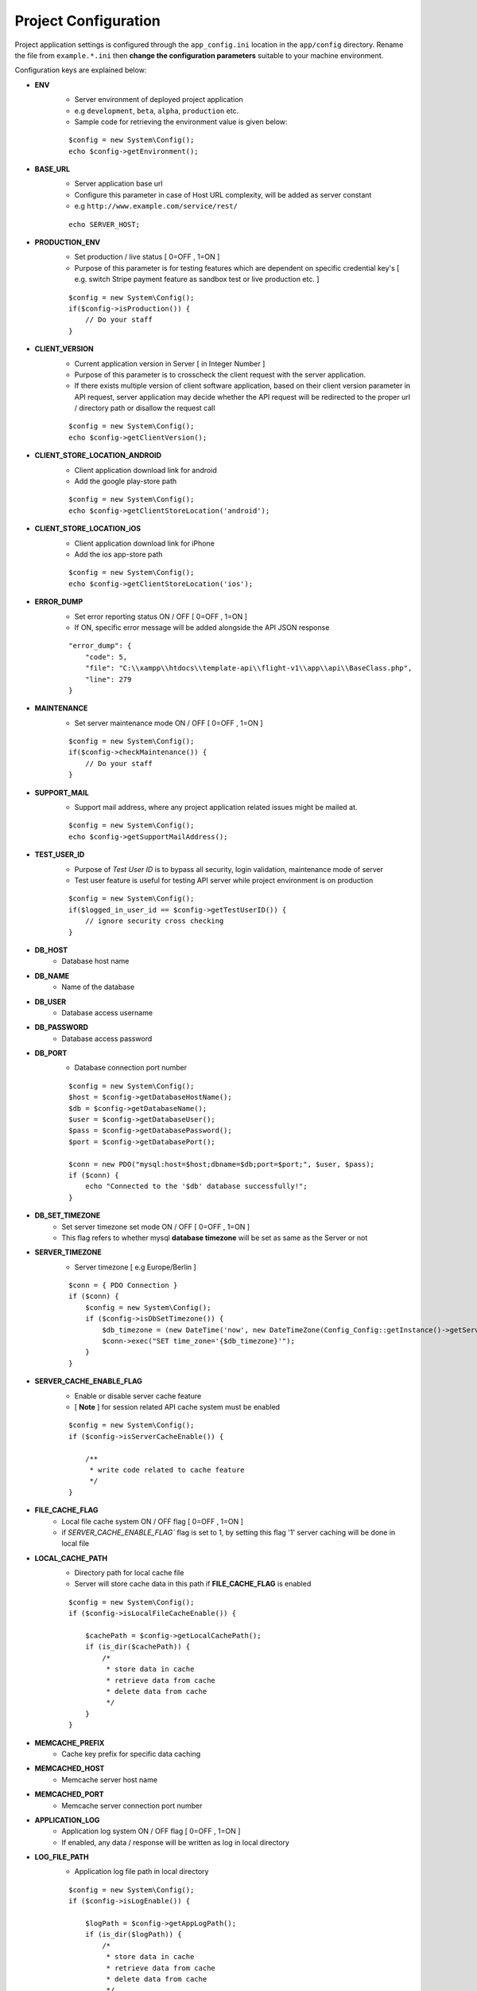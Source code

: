 #####################
Project Configuration
#####################

Project application settings is configured through the ``app_config.ini`` location in the ``app/config`` directory. Rename the file from ``example.*.ini``
then **change the configuration parameters** suitable to your machine environment.   

Configuration keys are explained below:

- **ENV**
    - Server environment of deployed project application 
    - e.g ``development``, ``beta``, ``alpha``, ``production`` etc.
    - Sample code for retrieving the environment value is given below:
    ::

	$config = new System\Config();
        echo $config->getEnvironment();
- **BASE_URL**
    - Server application base url 
    - Configure this parameter in case of Host URL complexity, will be added as server constant
    - e.g ``http://www.example.com/service/rest/`` 
    ::

        echo SERVER_HOST;
- **PRODUCTION_ENV** 
    - Set production / live status [ 0=OFF , 1=ON ]
    - Purpose of this parameter is for testing features which are dependent on specific credential key's [ e.g. switch Stripe payment feature as sandbox test or live production etc. ]
    ::

	$config = new System\Config();
        if($config->isProduction()) {
            // Do your staff
        }
- **CLIENT_VERSION** 
    - Current application version in Server [ in Integer Number ]
    - Purpose of this parameter is to crosscheck the client request with the server application. 
    - If there exists multiple version of client software application, based on their client version parameter in API request, server application may decide whether the API request will be redirected to the proper url / directory path or disallow the request call  
    ::

	$config = new System\Config();
        echo $config->getClientVersion();
- **CLIENT_STORE_LOCATION_ANDROID** 
    - Client application download link for android
    - Add the google play-store path
    ::

        $config = new System\Config();
        echo $config->getClientStoreLocation('android');
- **CLIENT_STORE_LOCATION_iOS** 
    - Client application download link for iPhone
    - Add the ios app-store path
    ::

        $config = new System\Config();
        echo $config->getClientStoreLocation('ios');
- **ERROR_DUMP** 
    - Set error reporting status ON / OFF [ 0=OFF , 1=ON ] 
    - If ON, specific error message will be added alongside the API JSON response 
    ::

	"error_dump": {
            "code": 5,
            "file": "C:\\xampp\\htdocs\\template-api\\flight-v1\\app\\api\\BaseClass.php",
            "line": 279
        }
- **MAINTENANCE**
    - Set server maintenance mode ON / OFF [ 0=OFF , 1=ON ] 
    ::

	$config = new System\Config();
        if($config->checkMaintenance()) {
            // Do your staff
        }
- **SUPPORT_MAIL** 
    - Support mail address, where any project application related issues might be mailed at. 
    ::

	$config = new System\Config();
        echo $config->getSupportMailAddress();
- **TEST_USER_ID** 
    - Purpose of *Test User ID* is to bypass all security, login validation, maintenance mode of server
    - Test user feature is useful for testing API server while project environment is on production
    ::

	$config = new System\Config();
        if($logged_in_user_id == $config->getTestUserID()) {
            // ignore security cross checking
        }
- **DB_HOST** 
    - Database host name 
- **DB_NAME** 
    - Name of the database 
- **DB_USER** 
    - Database access username
- **DB_PASSWORD** 
    - Database access password
- **DB_PORT** 
    - Database connection port number
    ::

        $config = new System\Config();
        $host = $config->getDatabaseHostName();
        $db = $config->getDatabaseName();
        $user = $config->getDatabaseUser();
        $pass = $config->getDatabasePassword();
        $port = $config->getDatabasePort();

        $conn = new PDO("mysql:host=$host;dbname=$db;port=$port;", $user, $pass);
        if ($conn) {
            echo "Connected to the '$db' database successfully!";
        }
- **DB_SET_TIMEZONE** 
    - Set server timezone set mode ON / OFF [ 0=OFF , 1=ON ] 
    - This flag refers to whether mysql **database timezone** will be set as same as the Server or not
- **SERVER_TIMEZONE**
    - Server timezone [ e.g Europe/Berlin ]
    ::

        $conn = { PDO Connection }
        if ($conn) {
            $config = new System\Config();
            if ($config->isDbSetTimezone()) {
                $db_timezone = (new DateTime('now', new DateTimeZone(Config_Config::getInstance()->getServerTimezone())))->format('P');
                $conn->exec("SET time_zone='{$db_timezone}'");
            }
        }
- **SERVER_CACHE_ENABLE_FLAG**
    - Enable or disable server cache feature
    - [ **Note** ] for session related API cache system must be enabled
    ::
    
        $config = new System\Config();
	if ($config->isServerCacheEnable()) {

            /**
             * write code related to cache feature
             */ 
        }
- **FILE_CACHE_FLAG**
    - Local file cache system ON / OFF flag  [ 0=OFF , 1=ON ] 
    - if `SERVER_CACHE_ENABLE_FLAG`` flag is set to 1, by setting this flag '1' server caching will be done in local file 
- **LOCAL_CACHE_PATH**
    - Directory path for local cache file
    - Server will store cache data in this path if **FILE_CACHE_FLAG** is enabled
    ::
    
        $config = new System\Config();
	if ($config->isLocalFileCacheEnable()) {

            $cachePath = $config->getLocalCachePath();
            if (is_dir($cachePath)) {
                /*
                 * store data in cache
                 * retrieve data from cache
                 * delete data from cache
                 */ 
            }
        }
- **MEMCACHE_PREFIX**
    - Cache key prefix for specific data caching
- **MEMCACHED_HOST**
    - Memcache server host name
- **MEMCACHED_PORT**
    - Memcache server connection port number
- **APPLICATION_LOG**
    - Application log system ON / OFF flag [ 0=OFF , 1=ON ]
    - If enabled, any data / response will be written as log in local directory
- **LOG_FILE_PATH**
    - Application log file path in local directory
    ::
    
        $config = new System\Config();
	if ($config->isLogEnable()) {

            $logPath = $config->getAppLogPath();
            if (is_dir($logPath)) {
                /*
                 * store data in cache
                 * retrieve data from cache
                 * delete data from cache
                 */ 
            }
        }
- **CHECK_REQUEST_TOKEN**
    - Token verification flag [ 0=OFF , 1=ON ]
- **REQUEST_TOKEN_HEADER_KEY**
    - Request token key which is needed to be passed in HTTP Header
    - Server try to find request token from header request to check and validate if **CHECK_REQUEST_TOKEN** is enabled 
- **REQUEST_TOKEN_SECRET**
    - Secret key for token validation


